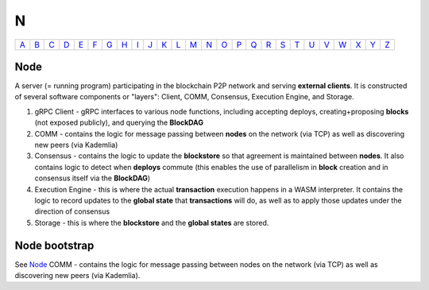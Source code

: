 N
===

============== ============== ============== ============== ============== ============== ============== ============== ============== ============== ============== ============== ============== ============== ============== ============== ============== ============== ============== ============== ============== ============== ============== ============== ============== ============== 
`A <A.html>`_  `B <B.html>`_  `C <C.html>`_  `D <D.html>`_  `E <E.html>`_  `F <F.html>`_  `G <G.html>`_  `H <H.html>`_  `I <I.html>`_  `J <J.html>`_  `K <K.html>`_  `L <L.html>`_  `M <M.html>`_  `N <N.html>`_  `O <O.html>`_  `P <P.html>`_  `Q <Q.html>`_  `R <R.html>`_  `S <S.html>`_  `T <T.html>`_  `U <U.html>`_  `V <V.html>`_  `W <W.html>`_  `X <X.html>`_  `Y <Y.html>`_  `Z <Z.html>`_  
============== ============== ============== ============== ============== ============== ============== ============== ============== ============== ============== ============== ============== ============== ============== ============== ============== ============== ============== ============== ============== ============== ============== ============== ============== ============== 

Node
^^^^^
A server (= running program) participating in the blockchain P2P network and serving **external clients**. It is constructed of several software components or "layers": Client, COMM, Consensus, Execution Engine, and Storage. 

#. gRPC Client - gRPC interfaces to various node functions, including accepting deploys, creating+proposing **blocks** (not exposed publicly), and querying the **BlockDAG**
#. COMM - contains the logic for message passing between **nodes** on the network (via TCP) as well as discovering new peers (via Kademlia)
#. Consensus - contains the logic to update the **blockstore** so that agreement is maintained between **nodes**. It also contains logic to detect when **deploys** commute (this enables the use of parallelism in **block** creation and in consensus itself via the **BlockDAG**)
#. Execution Engine - this is where the actual **transaction** execution happens in a WASM interpreter. It contains the logic to record updates to the **global state** that **transactions** will do, as well as to apply those updates under the direction of consensus
#. Storage - this is where the **blockstore** and the **global states** are stored.

Node bootstrap
^^^^^^^^^^^^^^
See `Node <N.html#node>`_ COMM - contains the logic for message passing between nodes on the network (via TCP) as well as discovering new peers (via Kademlia).